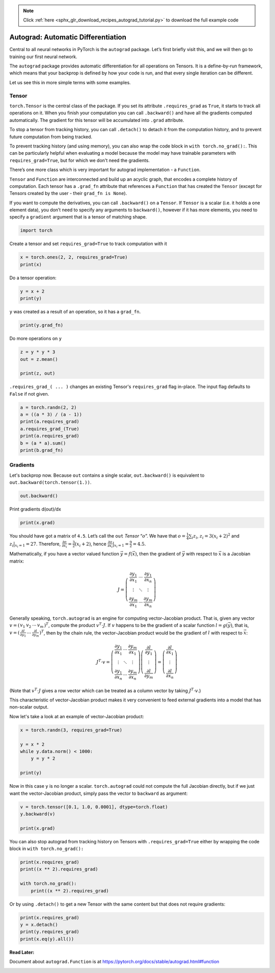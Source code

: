 .. note::
    :class: sphx-glr-download-link-note

    Click :ref:`here <sphx_glr_download_recipes_autograd_tutorial.py>` to download the full example code
.. rst-class:: sphx-glr-example-title

.. _sphx_glr_recipes_autograd_tutorial.py:


Autograd: Automatic Differentiation
===================================

Central to all neural networks in PyTorch is the ``autograd`` package.
Let’s first briefly visit this, and we will then go to training our
first neural network.


The ``autograd`` package provides automatic differentiation for all operations
on Tensors. It is a define-by-run framework, which means that your backprop is
defined by how your code is run, and that every single iteration can be
different.

Let us see this in more simple terms with some examples.

Tensor
--------

``torch.Tensor`` is the central class of the package. If you set its attribute
``.requires_grad`` as ``True``, it starts to track all operations on it. When
you finish your computation you can call ``.backward()`` and have all the
gradients computed automatically. The gradient for this tensor will be
accumulated into ``.grad`` attribute.

To stop a tensor from tracking history, you can call ``.detach()`` to detach
it from the computation history, and to prevent future computation from being
tracked.

To prevent tracking history (and using memory), you can also wrap the code block
in ``with torch.no_grad():``. This can be particularly helpful when evaluating a
model because the model may have trainable parameters with
``requires_grad=True``, but for which we don't need the gradients.

There’s one more class which is very important for autograd
implementation - a ``Function``.

``Tensor`` and ``Function`` are interconnected and build up an acyclic
graph, that encodes a complete history of computation. Each tensor has
a ``.grad_fn`` attribute that references a ``Function`` that has created
the ``Tensor`` (except for Tensors created by the user - their
``grad_fn is None``).

If you want to compute the derivatives, you can call ``.backward()`` on
a ``Tensor``. If ``Tensor`` is a scalar (i.e. it holds a one element
data), you don’t need to specify any arguments to ``backward()``,
however if it has more elements, you need to specify a ``gradient``
argument that is a tensor of matching shape.

.. code-block:: default


    import torch


Create a tensor and set ``requires_grad=True`` to track computation with it


.. code-block:: default

    x = torch.ones(2, 2, requires_grad=True)
    print(x)


Do a tensor operation:


.. code-block:: default

    y = x + 2
    print(y)


``y`` was created as a result of an operation, so it has a ``grad_fn``.


.. code-block:: default

    print(y.grad_fn)


Do more operations on ``y``


.. code-block:: default

    z = y * y * 3
    out = z.mean()

    print(z, out)


``.requires_grad_( ... )`` changes an existing Tensor's ``requires_grad``
flag in-place. The input flag defaults to ``False`` if not given.


.. code-block:: default

    a = torch.randn(2, 2)
    a = ((a * 3) / (a - 1))
    print(a.requires_grad)
    a.requires_grad_(True)
    print(a.requires_grad)
    b = (a * a).sum()
    print(b.grad_fn)


Gradients
---------
Let's backprop now.
Because ``out`` contains a single scalar, ``out.backward()`` is
equivalent to ``out.backward(torch.tensor(1.))``.


.. code-block:: default


    out.backward()


Print gradients d(out)/dx



.. code-block:: default


    print(x.grad)


You should have got a matrix of ``4.5``. Let’s call the ``out``
*Tensor* “:math:`o`”.
We have that :math:`o = \frac{1}{4}\sum_i z_i`,
:math:`z_i = 3(x_i+2)^2` and :math:`z_i\bigr\rvert_{x_i=1} = 27`.
Therefore,
:math:`\frac{\partial o}{\partial x_i} = \frac{3}{2}(x_i+2)`, hence
:math:`\frac{\partial o}{\partial x_i}\bigr\rvert_{x_i=1} = \frac{9}{2} = 4.5`.

Mathematically, if you have a vector valued function :math:`\vec{y}=f(\vec{x})`,
then the gradient of :math:`\vec{y}` with respect to :math:`\vec{x}`
is a Jacobian matrix:

.. math::
  J=\left(\begin{array}{ccc}
   \frac{\partial y_{1}}{\partial x_{1}} & \cdots & \frac{\partial y_{1}}{\partial x_{n}}\\
   \vdots & \ddots & \vdots\\
   \frac{\partial y_{m}}{\partial x_{1}} & \cdots & \frac{\partial y_{m}}{\partial x_{n}}
   \end{array}\right)

Generally speaking, ``torch.autograd`` is an engine for computing
vector-Jacobian product. That is, given any vector
:math:`v=\left(\begin{array}{cccc} v_{1} & v_{2} & \cdots & v_{m}\end{array}\right)^{T}`,
compute the product :math:`v^{T}\cdot J`. If :math:`v` happens to be
the gradient of a scalar function :math:`l=g\left(\vec{y}\right)`,
that is,
:math:`v=\left(\begin{array}{ccc}\frac{\partial l}{\partial y_{1}} & \cdots & \frac{\partial l}{\partial y_{m}}\end{array}\right)^{T}`,
then by the chain rule, the vector-Jacobian product would be the
gradient of :math:`l` with respect to :math:`\vec{x}`:

.. math::
  J^{T}\cdot v=\left(\begin{array}{ccc}
   \frac{\partial y_{1}}{\partial x_{1}} & \cdots & \frac{\partial y_{m}}{\partial x_{1}}\\
   \vdots & \ddots & \vdots\\
   \frac{\partial y_{1}}{\partial x_{n}} & \cdots & \frac{\partial y_{m}}{\partial x_{n}}
   \end{array}\right)\left(\begin{array}{c}
   \frac{\partial l}{\partial y_{1}}\\
   \vdots\\
   \frac{\partial l}{\partial y_{m}}
   \end{array}\right)=\left(\begin{array}{c}
   \frac{\partial l}{\partial x_{1}}\\
   \vdots\\
   \frac{\partial l}{\partial x_{n}}
   \end{array}\right)

(Note that :math:`v^{T}\cdot J` gives a row vector which can be
treated as a column vector by taking :math:`J^{T}\cdot v`.)

This characteristic of vector-Jacobian product makes it very
convenient to feed external gradients into a model that has
non-scalar output.

Now let's take a look at an example of vector-Jacobian product:


.. code-block:: default


    x = torch.randn(3, requires_grad=True)

    y = x * 2
    while y.data.norm() < 1000:
        y = y * 2

    print(y)


Now in this case ``y`` is no longer a scalar. ``torch.autograd``
could not compute the full Jacobian directly, but if we just
want the vector-Jacobian product, simply pass the vector to
``backward`` as argument:


.. code-block:: default

    v = torch.tensor([0.1, 1.0, 0.0001], dtype=torch.float)
    y.backward(v)

    print(x.grad)


You can also stop autograd from tracking history on Tensors
with ``.requires_grad=True`` either by wrapping the code block in
``with torch.no_grad():``


.. code-block:: default

    print(x.requires_grad)
    print((x ** 2).requires_grad)

    with torch.no_grad():
    	print((x ** 2).requires_grad)


Or by using ``.detach()`` to get a new Tensor with the same
content but that does not require gradients:


.. code-block:: default

    print(x.requires_grad)
    y = x.detach()
    print(y.requires_grad)
    print(x.eq(y).all())



**Read Later:**

Document about ``autograd.Function`` is at
https://pytorch.org/docs/stable/autograd.html#function


.. rst-class:: sphx-glr-timing

   **Total running time of the script:** ( 0 minutes  0.000 seconds)


.. _sphx_glr_download_recipes_autograd_tutorial.py:


.. only :: html

 .. container:: sphx-glr-footer
    :class: sphx-glr-footer-example



  .. container:: sphx-glr-download

     :download:`Download Python source code: autograd_tutorial.py <autograd_tutorial.py>`



  .. container:: sphx-glr-download

     :download:`Download Jupyter notebook: autograd_tutorial.ipynb <autograd_tutorial.ipynb>`


.. only:: html

 .. rst-class:: sphx-glr-signature

    `Gallery generated by Sphinx-Gallery <https://sphinx-gallery.readthedocs.io>`_
